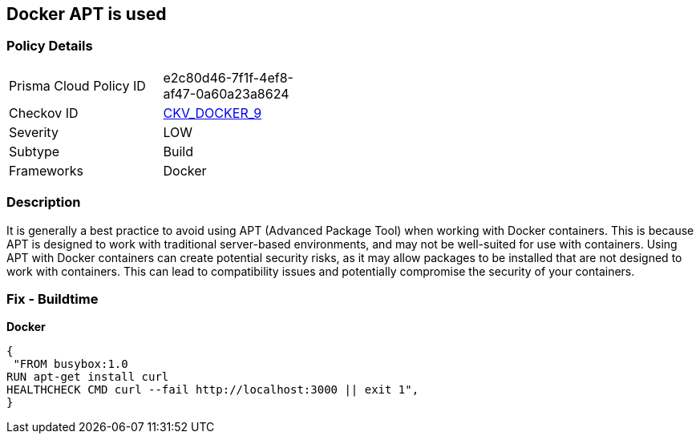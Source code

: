 == Docker APT is used


=== Policy Details 

[width=45%]
[cols="1,1"]
|=== 
|Prisma Cloud Policy ID 
| e2c80d46-7f1f-4ef8-af47-0a60a23a8624

|Checkov ID 
| https://github.com/bridgecrewio/checkov/tree/master/checkov/dockerfile/checks/RunUsingAPT.py[CKV_DOCKER_9]

|Severity
|LOW

|Subtype
|Build

|Frameworks
|Docker

|=== 



=== Description 


It is generally a best practice to avoid using APT (Advanced Package Tool) when working with Docker containers.
This is because APT is designed to work with traditional server-based environments, and may not be well-suited for use with containers.
Using APT with Docker containers can create potential security risks, as it may allow packages to be installed that are not designed to work with containers.
This can lead to compatibility issues and potentially compromise the security of your containers.

=== Fix - Buildtime


*Docker* 




[source,dockerfile]
----
{
 "FROM busybox:1.0
RUN apt-get install curl
HEALTHCHECK CMD curl --fail http://localhost:3000 || exit 1",
}
----

